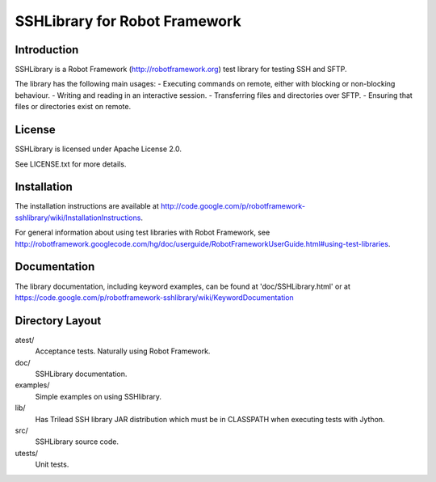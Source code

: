 SSHLibrary for Robot Framework
==============================

Introduction
------------

SSHLibrary is a Robot Framework (http://robotframework.org) test library for testing SSH and SFTP.

The library has the following main usages:
- Executing commands on remote, either with blocking or non-blocking behaviour.
- Writing and reading in an interactive session.
- Transferring files and directories over SFTP.
- Ensuring that files or directories exist on remote.


License
-------

SSHLibrary is licensed under Apache License 2.0.

See LICENSE.txt for more details.


Installation
------------

The installation instructions are available at
http://code.google.com/p/robotframework-sshlibrary/wiki/InstallationInstructions.

For general information about using test libraries with Robot Framework, see
http://robotframework.googlecode.com/hg/doc/userguide/RobotFrameworkUserGuide.html#using-test-libraries.


Documentation
-------------

The library documentation, including keyword examples, can be found at
'doc/SSHLibrary.html' or at https://code.google.com/p/robotframework-sshlibrary/wiki/KeywordDocumentation


Directory Layout
----------------

atest/
	Acceptance tests. Naturally using Robot Framework.

doc/
	SSHLibrary documentation.

examples/
	Simple examples on using SSHlibrary.

lib/
	Has Trilead SSH library JAR distribution which must be in CLASSPATH
	when executing tests with Jython.

src/
	SSHLibrary source code.

utests/
	Unit tests.
